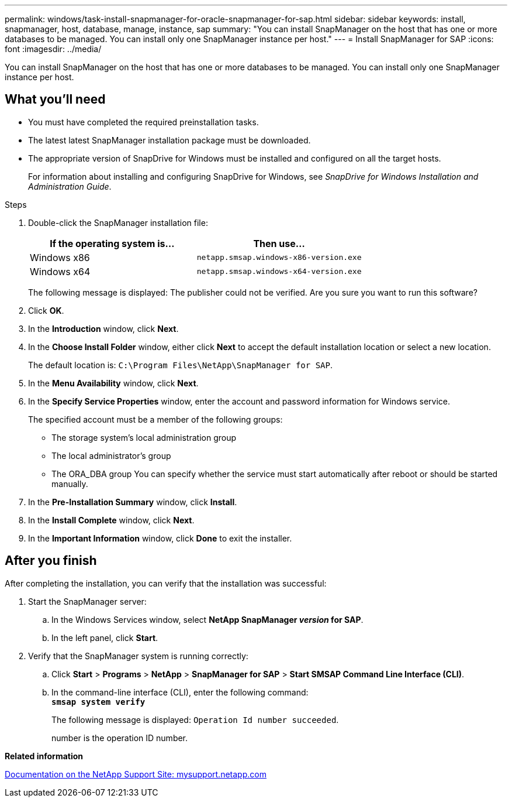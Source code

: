 ---
permalink: windows/task-install-snapmanager-for-oracle-snapmanager-for-sap.html
sidebar: sidebar
keywords: install, snapmanager, host, database, manage, instance, sap
summary: "You can install SnapManager on the host that has one or more databases to be managed. You can install only one SnapManager instance per host."
---
= Install SnapManager for SAP
:icons: font
:imagesdir: ../media/

[.lead]
You can install SnapManager on the host that has one or more databases to be managed. You can install only one SnapManager instance per host.

== What you'll need

* You must have completed the required preinstallation tasks.
* The latest latest SnapManager installation package must be downloaded.
* The appropriate version of SnapDrive for Windows must be installed and configured on all the target hosts.
+
For information about installing and configuring SnapDrive for Windows, see _SnapDrive for Windows Installation and Administration Guide_.

.Steps

. Double-click the SnapManager installation file:
+
[options="header"]
|===
| If the operating system is...| Then use...
a|
Windows x86
a|
`netapp.smsap.windows-x86-version.exe`
a|
Windows x64
a|
`netapp.smsap.windows-x64-version.exe`
|===
The following message is displayed: The publisher could not be verified. Are you sure you want to run this software?

. Click *OK*.
. In the *Introduction* window, click *Next*.
. In the *Choose Install Folder* window, either click *Next* to accept the default installation location or select a new location.
+
The default location is: `C:\Program Files\NetApp\SnapManager for SAP`.

. In the *Menu Availability* window, click *Next*.
. In the *Specify Service Properties* window, enter the account and password information for Windows service.
+
The specified account must be a member of the following groups:

 ** The storage system's local administration group
 ** The local administrator's group
 ** The ORA_DBA group
You can specify whether the service must start automatically after reboot or should be started manually.

. In the *Pre-Installation Summary* window, click *Install*.
. In the *Install Complete* window, click *Next*.
. In the *Important Information* window, click *Done* to exit the installer.

== After you finish

After completing the installation, you can verify that the installation was successful:

. Start the SnapManager server:
 .. In the Windows Services window, select *NetApp SnapManager _version_ for SAP*.
 .. In the left panel, click *Start*.
. Verify that the SnapManager system is running correctly:
 .. Click *Start* > *Programs* > *NetApp* > *SnapManager for SAP* > *Start SMSAP Command Line Interface (CLI)*.
 .. In the command-line interface (CLI), enter the following command:
 +
`*smsap system verify*`
+
The following message is displayed: `Operation Id number succeeded`.
+
number is the operation ID number.

*Related information*

http://mysupport.netapp.com/[Documentation on the NetApp Support Site: mysupport.netapp.com^]
